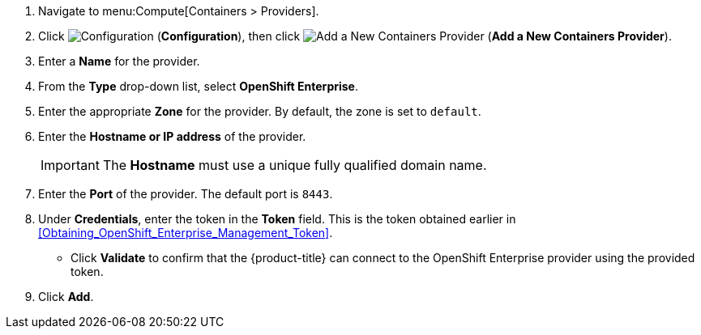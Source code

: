. Navigate to menu:Compute[Containers > Providers].
. Click  image:1847.png[Configuration] (*Configuration*), then click  image:1862.png[Add a New Containers Provider] (*Add a New Containers Provider*).
. Enter a *Name* for the provider.
. From the *Type* drop-down list, select *OpenShift Enterprise*.
. Enter the appropriate *Zone* for the provider. By default, the zone is set to `default`.
. Enter the *Hostname or IP address* of the provider.
+
[IMPORTANT]
======
The *Hostname* must use a unique fully qualified domain name.
======
+
. Enter the *Port* of the provider.
  The default port is `8443`.
. Under *Credentials*, enter the token in the *Token* field. This is the token obtained earlier in xref:Obtaining_OpenShift_Enterprise_Management_Token[].
* Click *Validate* to confirm that the {product-title} can connect to the OpenShift Enterprise provider using the provided token.
. Click *Add*.
